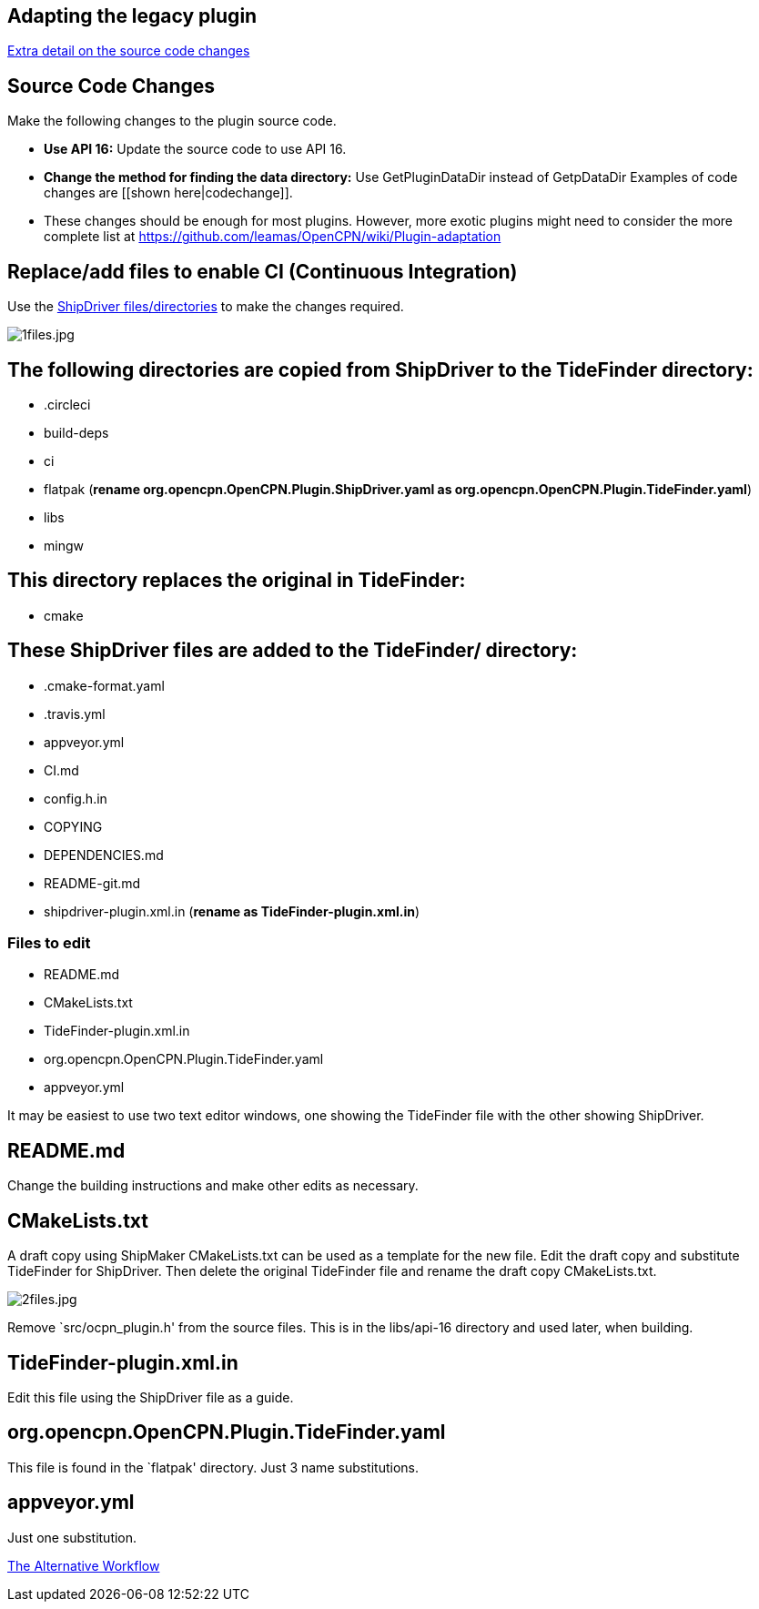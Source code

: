 == Adapting the legacy plugin

xref:CodeChange.adoc[Extra detail on the source code changes]

== Source Code Changes

Make the following changes to the plugin source code.

* *Use API 16:* Update the source code to use API 16.
* *Change the method for finding the data directory:* Use
GetPluginDataDir instead of GetpDataDir Examples of code changes are
[[shown here|codechange]].
* These changes should be enough for most plugins. However, more exotic
plugins might need to consider the more complete list at
https://github.com/leamas/OpenCPN/wiki/Plugin-adaptation

== Replace/add files to enable CI (Continuous Integration)

Use the 
https://github.com/Rasbats/shipdriver_pi[ShipDriver
files/directories] 
to make the changes required.

image:1files.jpg[1files.jpg]

== The following directories are copied from ShipDriver to the TideFinder directory:

* .circleci
* build-deps
* ci
* flatpak (*rename org.opencpn.OpenCPN.Plugin.ShipDriver.yaml as
org.opencpn.OpenCPN.Plugin.TideFinder.yaml*)
* libs
* mingw

== This directory replaces the original in TideFinder:

* cmake

== These ShipDriver files are added to the TideFinder/ directory:

* .cmake-format.yaml
* .travis.yml
* appveyor.yml
* CI.md
* config.h.in
* COPYING
* DEPENDENCIES.md
* README-git.md
* shipdriver-plugin.xml.in (*rename as TideFinder-plugin.xml.in*)

=== Files to edit

* README.md
* CMakeLists.txt
* TideFinder-plugin.xml.in
* org.opencpn.OpenCPN.Plugin.TideFinder.yaml
* appveyor.yml

It may be easiest to use two text editor windows, one showing the
TideFinder file with the other showing ShipDriver.

== README.md

Change the building instructions and make other edits as necessary.

== CMakeLists.txt

A draft copy using ShipMaker CMakeLists.txt can be used as a template
for the new file. Edit the draft copy and substitute TideFinder for
ShipDriver. Then delete the original TideFinder file and rename the
draft copy CMakeLists.txt.

image:2files.jpg[2files.jpg]

Remove `src/ocpn_plugin.h' from the source files. This is in the
libs/api-16 directory and used later, when building.

== TideFinder-plugin.xml.in

Edit this file using the ShipDriver file as a guide.

== org.opencpn.OpenCPN.Plugin.TideFinder.yaml

This file is found in the `flatpak' directory. Just 3 name
substitutions.

== appveyor.yml

Just one substitution.

xref:Alternative-Workflow.adoc[The Alternative Workflow]